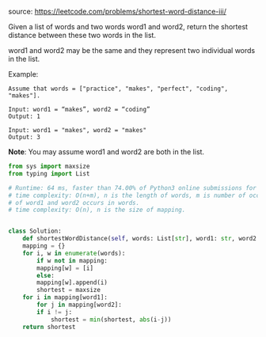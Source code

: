 #+LATEX_CLASS: ramsay-org-article
#+LATEX_CLASS_OPTIONS: [oneside,A4paper,12pt]
#+AUTHOR: Ramsay Leung
#+DATE: <2020-04-18 Sat>
source: https://leetcode.com/problems/shortest-word-distance-iii/

Given a list of words and two words word1 and word2, return the shortest distance between these two words in the list.

word1 and word2 may be the same and they represent two individual words in the list.

Example:
#+begin_example
Assume that words = ["practice", "makes", "perfect", "coding", "makes"].

Input: word1 = “makes”, word2 = “coding”
Output: 1

Input: word1 = "makes", word2 = "makes"
Output: 3
#+end_example

*Note*:
You may assume word1 and word2 are both in the list.

#+begin_src python
  from sys import maxsize
  from typing import List

  # Runtime: 64 ms, faster than 74.00% of Python3 online submissions for Shortest Word Distance III.
  # time complexity: O(n+m), n is the length of words, m is number of occurrences
  # of word1 and word2 occurs in words.
  # time complexity: O(n), n is the size of mapping.


  class Solution:
      def shortestWordDistance(self, words: List[str], word1: str, word2: str) -> int:
	  mapping = {}
	  for i, w in enumerate(words):
	      if w not in mapping:
		  mapping[w] = [i]
	      else:
		  mapping[w].append(i)
		  shortest = maxsize
	  for i in mapping[word1]:
	      for j in mapping[word2]:
		  if i != j:
		      shortest = min(shortest, abs(i-j))
	  return shortest
#+end_src
